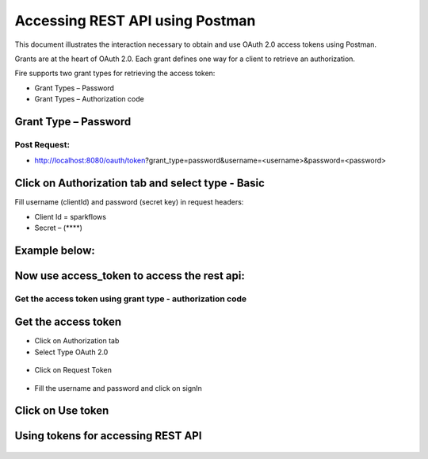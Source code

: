 Accessing REST API using Postman
++++++++++++++++++++++++++++++++++++++

This document illustrates the interaction necessary to obtain and use OAuth 2.0 access tokens using Postman.

Grants are at the heart of OAuth 2.0. Each grant defines one way for a client to retrieve an authorization.

Fire supports two grant types for retrieving the access token:

- Grant Types – Password
- Grant Types – Authorization code

Grant Type – Password
---------------------

Post Request:
==============
 
- http://localhost:8080/oauth/token?grant_type=password&username=<username>&password=<password> 

Click on Authorization tab and select type - Basic
---------------------------------------------------
 
Fill username (clientId) and password (secret key) in request headers:

- Client Id = sparkflows
- Secret – (****)  

Example below:
--------------
    
.. figure:: ../_assets/tutorials/token/token1.PNG
   :alt: Token
   :align: center   

Now use access_token to access the rest api:
----------------------------------------

.. figure:: ../_assets/tutorials/token/token2.PNG
   :alt: Token
   :align: center 
   
Get the access token using grant type - authorization code
==========================================================

Get the access token
---------------------

- Click on Authorization tab
- Select Type OAuth 2.0

.. figure:: ../_assets/tutorials/token/token3.PNG
   :alt: Token
   :align: center 

- Click on Request Token

.. figure:: ../_assets/tutorials/token/token4.PNG
   :alt: Token
   :align: center 

- Fill the username and password and click on signIn

.. figure:: ../_assets/tutorials/token/token5.PNG
   :alt: Token
   :align: center 

Click on Use token
--------------------

.. figure:: ../_assets/tutorials/token/token6.PNG
   :alt: Token
   :align: center

Using tokens for accessing REST API
-----------------------------------

.. figure:: ../_assets/tutorials/token/token7.PNG
   :alt: Token
   :align: center
